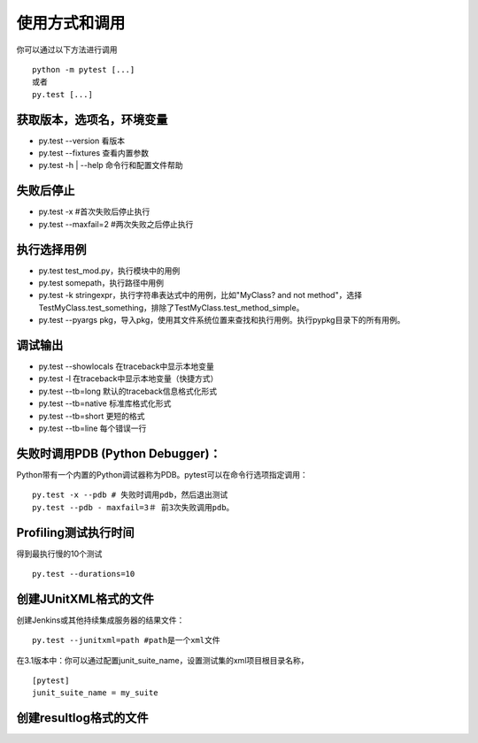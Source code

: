 使用方式和调用
===========================

你可以通过以下方法进行调用
::

	python -m pytest [...]
	或者
	py.test [...]

获取版本，选项名，环境变量
~~~~~~~~~~~~~~~~~~~~~~~~~~~
* py.test --version 看版本
* py.test --fixtures 查看内置参数
* py.test -h | --help 命令行和配置文件帮助


失败后停止
~~~~~~~~~~~~~~~~~~~~~~~~~~~
* py.test -x #首次失败后停止执行
* py.test --maxfail=2 #两次失败之后停止执行

执行选择用例
~~~~~~~~~~~~~~~~~~~~~~~~~~
* py.test test_mod.py，执行模块中的用例
* py.test somepath，执行路径中用例
* py.test -k stringexpr，执行字符串表达式中的用例，比如"MyClass? and not method"，选择TestMyClass.test_something，排除了TestMyClass.test_method_simple。
* py.test --pyargs pkg，导入pkg，使用其文件系统位置来查找和执行用例。执行pypkg目录下的所有用例。

调试输出
~~~~~~~~~~~~~~~~~~~~~~~~~
* py.test --showlocals 在traceback中显示本地变量
* py.test -l 在traceback中显示本地变量（快捷方式）
* py.test --tb=long 默认的traceback信息格式化形式
* py.test --tb=native 标准库格式化形式
* py.test --tb=short 更短的格式
* py.test --tb=line 每个错误一行


失败时调用PDB (Python Debugger)：
~~~~~~~~~~~~~~~~~~~~~~~~~~~~~~~~

Python带有一个内置的Python调试器称为PDB。pytest可以在命令行选项指定调用：

::

	py.test -x --pdb # 失败时调用pdb，然后退出测试
	py.test --pdb - maxfail=3＃ 前3次失败调用pdb。


Profiling测试执行时间
~~~~~~~~~~~~~~~~~~~~~~~~~~~~~
得到最执行慢的10个测试
::

	py.test --durations=10 


创建JUnitXML格式的文件
~~~~~~~~~~~~~~~~~~~~~~~~~~~~
创建Jenkins或其他持续集成服务器的结果文件：

::

	py.test --junitxml=path #path是一个xml文件

在3.1版本中：你可以通过配置junit_suite_name，设置测试集的xml项目根目录名称，

::

	[pytest]
	junit_suite_name = my_suite




创建resultlog格式的文件
~~~~~~~~~~~~~~~~~~~~~~~~~~~~
